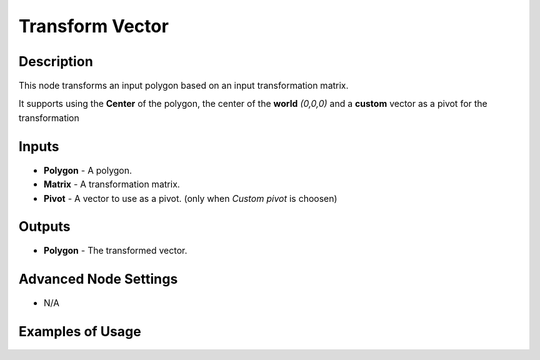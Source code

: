 Transform Vector
================

Description
-----------
This node transforms an input polygon based on an input transformation matrix.

It supports using the **Center** of the polygon, the center of the **world** `(0,0,0)` and a **custom** vector as a pivot for the transformation

.. image:: images/transform_polygon_node.png
   :width: 160pt

Inputs
------

- **Polygon** - A polygon.
- **Matrix** - A transformation matrix.
- **Pivot** - A vector to use as a pivot. (only when *Custom pivot* is choosen)

Outputs
-------

- **Polygon** - The transformed vector.

Advanced Node Settings
----------------------

- N/A

Examples of Usage
-----------------

.. image:: gifs/transform_polygon_node_example.gif
